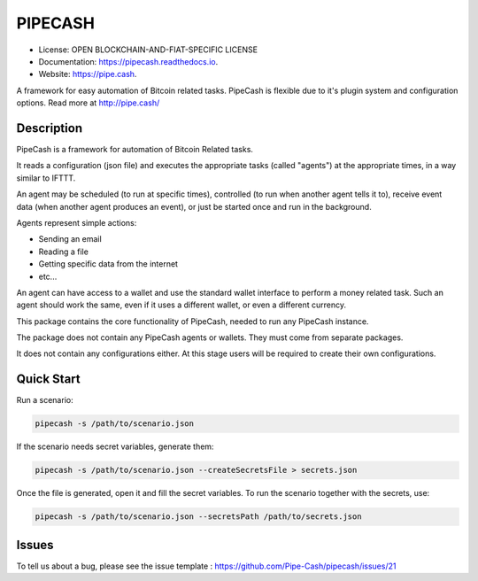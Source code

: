 ========
PIPECASH
========


.. image:: https://img.shields.io/pypi/v/pipecash.svg
        :target: https://pypi.python.org/pypi/pipecash

.. image:: https://img.shields.io/travis/Pipe-Cash/pipecash.svg
        :target: https://travis-ci.org/Pipe-Cash/pipecash

.. image:: https://readthedocs.org/projects/pipecash/badge/?version=latest
        :target: https://pipecash.readthedocs.io/en/latest/?badge=latest
        :alt: Documentation Status


.. image:: https://pyup.io/repos/github/Pipe-Cash/pipecash/shield.svg
     :target: https://pyup.io/repos/github/Pipe-Cash/pipecash/
     :alt: Updates



* License: OPEN BLOCKCHAIN-AND-FIAT-SPECIFIC LICENSE
* Documentation: https://pipecash.readthedocs.io.
* Website: https://pipe.cash.


A framework for easy automation of Bitcoin related tasks. PipeCash is flexible due to it's plugin system and configuration options. Read more at http://pipe.cash/

Description
------------

PipeCash is a framework for automation of Bitcoin Related tasks.

It reads a configuration (json file) and executes the appropriate tasks (called "agents") at the appropriate times, in a way similar to IFTTT.

An agent may be scheduled (to run at specific times), controlled (to run when another agent tells it to), receive event data (when another agent produces an event), or just be started once and run in the background.

Agents represent simple actions:

* Sending an email
* Reading a file
* Getting specific data from the internet
* etc...

An agent can have access to a wallet and use the standard wallet interface to perform a money related task.
Such an agent should work the same, even if it uses a different wallet, or even a different currency.


This package contains the core functionality of PipeCash, needed to run any PipeCash instance.

The package does not contain any PipeCash agents or wallets. They must come from separate packages.

It does not contain any configurations either.
At this stage users will be required to create their own configurations.

Quick Start
------------

Run a scenario:

.. code-block:: bash

   pipecash -s /path/to/scenario.json

If the scenario needs secret variables, generate them:

.. code-block:: bash

   pipecash -s /path/to/scenario.json --createSecretsFile > secrets.json

Once the file is generated, open it and fill the secret variables.
To run the scenario together with the secrets, use:

.. code-block:: bash

   pipecash -s /path/to/scenario.json --secretsPath /path/to/secrets.json

Issues
------
To tell us about a bug, please see the issue template : https://github.com/Pipe-Cash/pipecash/issues/21
